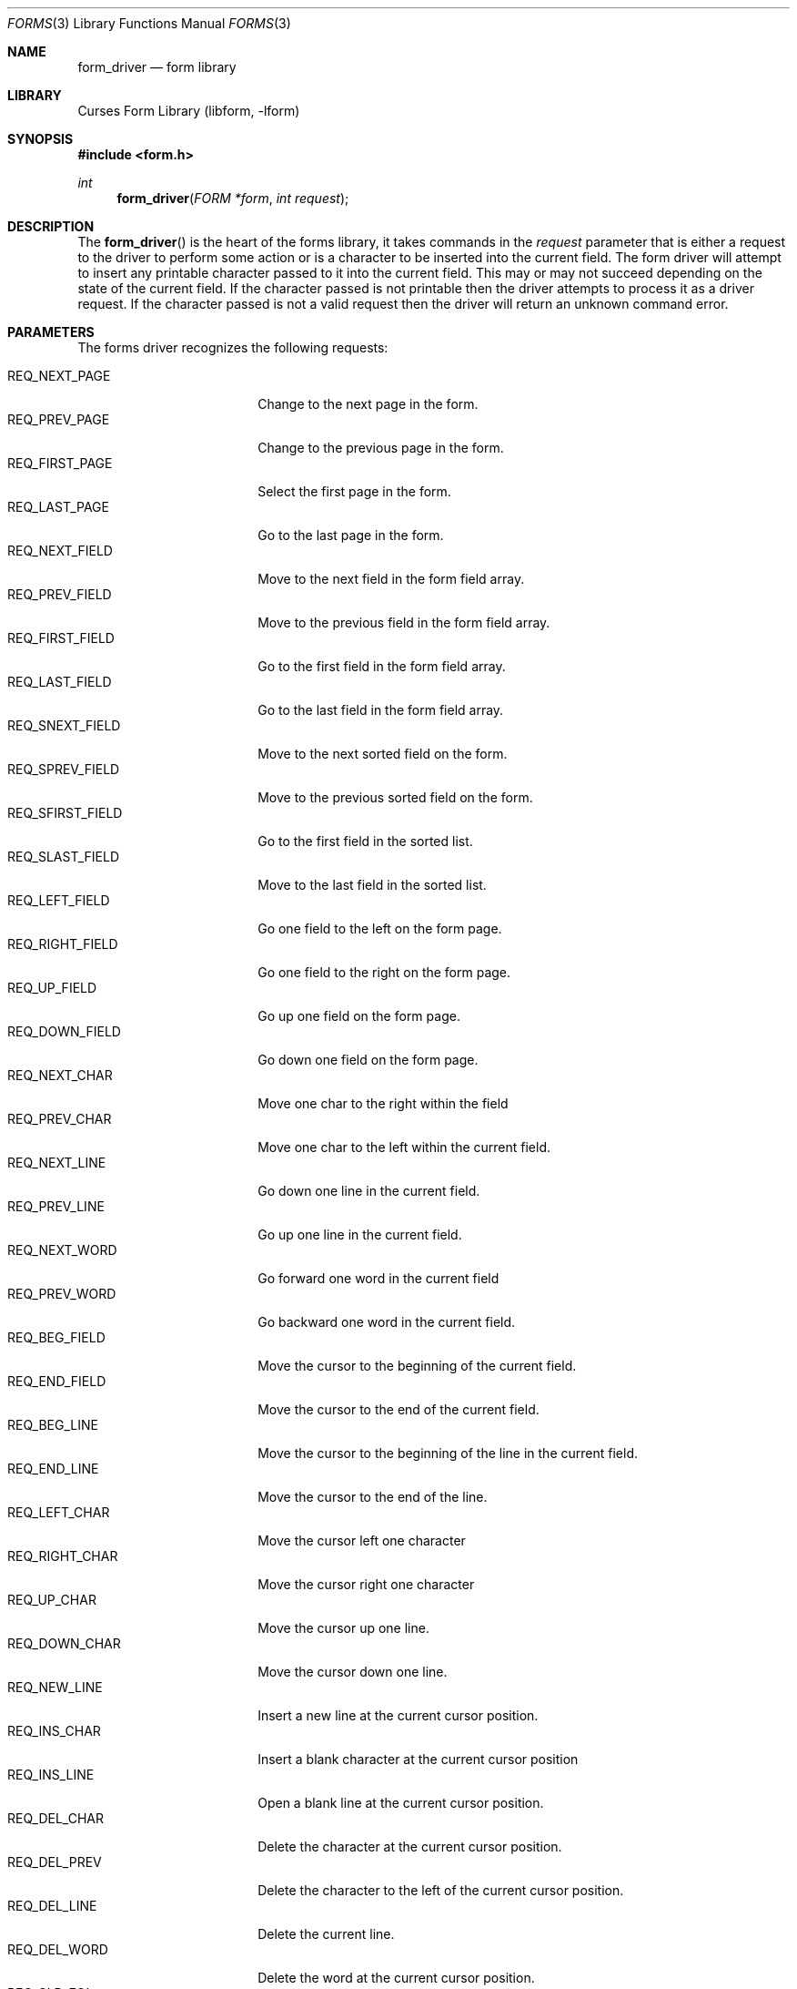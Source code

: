 .\"	$NetBSD: form_driver.3,v 1.7 2003/03/31 18:44:09 perry Exp $
.\"
.\" Copyright (c) 2001
.\"	Brett Lymn - blymn@baea.com.au, brett_lymn@yahoo.com.au
.\"
.\" This code is donated to The NetBSD Foundation by the author.
.\"
.\" Redistribution and use in source and binary forms, with or without
.\" modification, are permitted provided that the following conditions
.\" are met:
.\" 1. Redistributions of source code must retain the above copyright
.\"    notice, this list of conditions and the following disclaimer.
.\" 2. Redistributions in binary form must reproduce the above copyright
.\"    notice, this list of conditions and the following disclaimer in the
.\"    documentation and/or other materials provided with the distribution.
.\" 3. The name of the Author may not be used to endorse or promote
.\"    products derived from this software without specific prior written
.\"    permission.
.\"
.\" THIS SOFTWARE IS PROVIDED BY THE AUTHOR ``AS IS'' AND
.\" ANY EXPRESS OR IMPLIED WARRANTIES, INCLUDING, BUT NOT LIMITED TO, THE
.\" IMPLIED WARRANTIES OF MERCHANTABILITY AND FITNESS FOR A PARTICULAR PURPOSE
.\" ARE DISCLAIMED.  IN NO EVENT SHALL THE AUTHOR BE LIABLE
.\" FOR ANY DIRECT, INDIRECT, INCIDENTAL, SPECIAL, EXEMPLARY, OR CONSEQUENTIAL
.\" DAMAGES (INCLUDING, BUT NOT LIMITED TO, PROCUREMENT OF SUBSTITUTE GOODS
.\" OR SERVICES; LOSS OF USE, DATA, OR PROFITS; OR BUSINESS INTERRUPTION)
.\" HOWEVER CAUSED AND ON ANY THEORY OF LIABILITY, WHETHER IN CONTRACT, STRICT
.\" LIABILITY, OR TORT (INCLUDING NEGLIGENCE OR OTHERWISE) ARISING IN ANY WAY
.\" OUT OF THE USE OF THIS SOFTWARE, EVEN IF ADVISED OF THE POSSIBILITY OF
.\" SUCH DAMAGE.
.\"
.Dd January 1, 2001
.Dt FORMS 3
.Os
.Sh NAME
.Nm form_driver
.Nd form library
.Sh LIBRARY
.Lb libform
.Sh SYNOPSIS
.Fd #include \*[Lt]form.h\*[Gt]
.Ft int
.Fn form_driver "FORM *form" "int request"
.Sh DESCRIPTION
The
.Fn form_driver
is the heart of the forms library, it takes commands in the
.Fa request
parameter that is either a request to the driver to perform some
action or is a character to be inserted into the current field.
The form driver will attempt to insert any printable character passed to
it into the current field.
This may or may not succeed depending on the state of the current field.
If the character passed is not
printable then the driver attempts to process it as a driver request.
If the character passed is not a valid request then the driver will
return an unknown command error.
.Sh PARAMETERS
The forms driver recognizes the following requests:
.Pp
.Bl -tag -width REQ_SFIRST_FIELD -compact
.It REQ_NEXT_PAGE
Change to the next page in the form.
.It REQ_PREV_PAGE
Change to the previous page in the form.
.It REQ_FIRST_PAGE
Select the first page in the form.
.It REQ_LAST_PAGE
Go to the last page in the form.
.It REQ_NEXT_FIELD
Move to the next field in the form field array.
.It REQ_PREV_FIELD
Move to the previous field in the form field array.
.It REQ_FIRST_FIELD
Go to the first field in the form field array.
.It REQ_LAST_FIELD
Go to the last field in the form field array.
.It REQ_SNEXT_FIELD
Move to the next sorted field on the form.
.It REQ_SPREV_FIELD
Move to the previous sorted field on the form.
.It REQ_SFIRST_FIELD
Go to the first field in the sorted list.
.It REQ_SLAST_FIELD
Move to the last field in the sorted list.
.It REQ_LEFT_FIELD
Go one field to the left on the form page.
.It REQ_RIGHT_FIELD
Go one field to the right on the form page.
.It REQ_UP_FIELD
Go up one field on the form page.
.It REQ_DOWN_FIELD
Go down one field on the form page.
.It REQ_NEXT_CHAR
Move one char to the right within the field
.It REQ_PREV_CHAR
Move one char to the left within the current field.
.It REQ_NEXT_LINE
Go down one line in the current field.
.It REQ_PREV_LINE
Go up one line in the current field.
.It REQ_NEXT_WORD
Go forward one word in the current field
.It REQ_PREV_WORD
Go backward one word in the current field.
.It REQ_BEG_FIELD
Move the cursor to the beginning of the current field.
.It REQ_END_FIELD
Move the cursor to the end of the current field.
.It REQ_BEG_LINE
Move the cursor to the beginning of the line in the current field.
.It REQ_END_LINE
Move the cursor to the end of the line.
.It REQ_LEFT_CHAR
Move the cursor left one character
.It REQ_RIGHT_CHAR
Move the cursor right one character
.It REQ_UP_CHAR
Move the cursor up one line.
.It REQ_DOWN_CHAR
Move the cursor down one line.
.It REQ_NEW_LINE
Insert a new line at the current cursor position.
.It REQ_INS_CHAR
Insert a blank character at the current cursor position
.It REQ_INS_LINE
Open a blank line at the current cursor position.
.It REQ_DEL_CHAR
Delete the character at the current cursor position.
.It REQ_DEL_PREV
Delete the character to the left of the current cursor position.
.It REQ_DEL_LINE
Delete the current line.
.It REQ_DEL_WORD
Delete the word at the current cursor position.
.It REQ_CLR_EOL
Clear the field from the current cursor position to the end of the
current line.
.It REQ_CLR_EOF
Clear the field from the current cursor position to the end of the field.
.It REQ_CLR_FIELD
Clear the field.
.It REQ_OVL_MODE
Enter overlay mode, characters added to the field will replace the
ones already there.
.It REQ_INS_MODE
Enter insert mode, characters will be inserted at the current cursor
position.
Any characters to the right of the cursor will be moved
right to accommodate the new characters.
.It REQ_SCR_FLINE
Scroll the field forward one line.
.It REQ_SCR_BLINE
Scroll the field backward one line.
.It REQ_SCR_FPAGE
Scroll the field forward one field page.
.It REQ_SCR_BPAGE
Scroll the field backward one field page.
.It REQ_SCR_FHPAGE
Scroll the field forward half one field page.
.It REQ_SCR_BHPAGE
Scroll the field backward half one field page.
.It REQ_SCR_FCHAR
Scroll the field horizontally forward one character
.It REQ_SCR_BCHAR
Scroll the field horizontally backward one character
.It REQ_SCR_HFLINE
Scroll the field horizontally forward one field line.
.It REQ_SCR_HBLINE
Scroll the field horizontally backward one field line.
.It REQ_SCR_HFHALF
Scroll the field horizontally forward half a field line.
.It REQ_SCR_HBHALF
Scroll the field horizontally backward half a field line.
.It REQ_VALIDATION
Request the contents of the current field be validated using any field
validation function that has been set for the field.
Normally, the field is validated before the current field changes.
This request allows the current field to be validated.
.It REQ_PREV_CHOICE
Select the previous choice in an enumerated type field.
.It REQ_NEXT_CHOICE
Select the next choice in an enumerated type field.
.El
.Sh RETURN VALUES
Functions returning pointers will return NULL if an error is detected.
The functions that return an int will return one of the following error
values:
.Pp
.Bl -tag -width E_UNKNOWN_COMMAND -compact
.It Er E_OK
The function was successful.
.It Er E_REQUEST_DENIED
The forms driver request could not be fulfilled
.It Er E_UNKNOWN_COMMAND
The passed character is not a printable character and is not a valid
forms driver request.
.It Er E_BAD_ARGUMENT
A bad argument was passed to the forms driver.
.It Er E_INVALID_FIELD
The form passed to the driver has no valid attached fields.
.It Er E_NOT_POSTED
The given form is not currently posted to the screen.
.It Er E_BAD_STATE
The forms driver was called from within an init or term function.
.It Er E_INVALID_FIELD
The character passed to the forms driver fails the character
validation for the current field.
.El
.Sh SEE ALSO
.Xr curses 3 ,
.Xr forms 3
.Sh NOTES
Field sorting is done by location of the field on the form page, the
fields are sorted by position starting with the top-most, left-most
field and progressing left to right.
For the purposes of sorting, the
fields top left corner is used as the sort criteria.
The header
.Pa \*[Lt]form.h\*[Gt]
automatically includes both
.Pa \*[Lt]curses.h\*[Gt]
and
.Pa \*[Lt]eti.h\*[Gt] .
